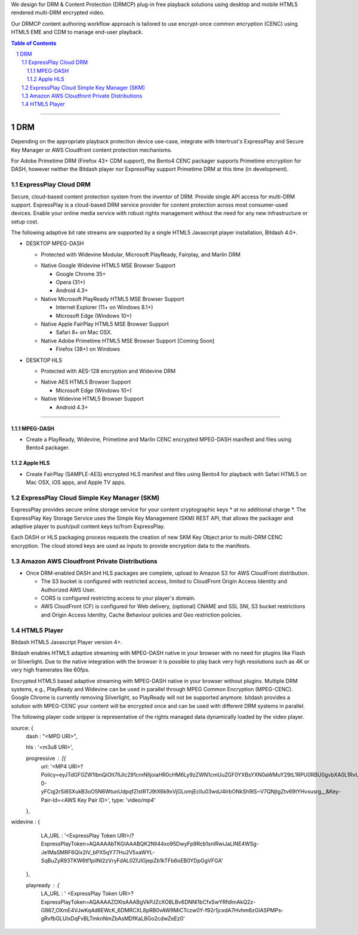 .. DataPlastic Content Protection documentation master file, created by
.. sphinx-quickstart on Fri Feb 19 12:04:26 2016.
.. You can adapt this file completely to your liking, but it should at least
.. contain the root `toctree` directive.
.. Widevine Modular DRM native in Google Chrome 35+, Opera (31+), Android 4.3+.
.. PlayReady DRM native in Internet Explorer (11+ on Windows 8.1+), Microsoft Edge (Windows 10+), Windows Phone (8.1+), Microsoft Surface.
.. FairPlay Streaming DRM native in iOS, Safari on OSX, AppleTV. Supports AirPlay.

We design for DRM & Content Protection (DRMCP) plug-in free playback solutions using desktop and mobile HTML5 rendered multi-DRM encrypted video.

Our DRMCP content authoring workflow approach is tailored to use encrypt-once common encryption (CENC) using HTML5 EME and CDM to manage end-user playback.



.. contents:: Table of Contents
.. section-numbering::

---------


DRM
==========================================================
Depending on the appropriate playback protection device use-case, integrate with Intertrust's ExpressPlay and Secure Key Manager or AWS Cloudfront content protection mechanisms.

For Adobe Primetime DRM (Firefox 43+ CDM support), the Bento4 CENC packager supports Primetime encryption for DASH, however neither the Bitdash player nor ExpressPlay support Primetime DRM at this time (in development).  



================================
 ExpressPlay Cloud DRM
================================

Secure, cloud-based content protection system from the inventor of DRM. Provide single API access for multi-DRM support.
ExpressPlay is a cloud-based DRM service provider for content protection across most consumer-used devices. Enable your online media service with robust rights management without the need for any new infrastructure or setup cost.

The following adaptive bit rate streams are supported by a single HTML5 Javascript player installation, Bitdash 4.0+. 

- DESKTOP MPEG-DASH

  + Protected with Widevine Modular, Microsoft PlayReady, Fairplay, and Marlin DRM
  * Native Google Widevine HTML5 MSE Browser Support

    - Google Chrome 35+
    - Opera (31+)
    - Android 4.3+
   
    
  * Native Microsoft PlayReady HTML5 MSE Browser Support

    - Internet Explorer (11+ on Windows 8.1+)
    - Microsoft Edge (Windows 10+) 
 
   
  * Native Apple FairPlay HTML5 MSE Browser Support

    - Safari 8+ on Mac OSX.
    
  * Native Adobe Primetime HTML5 MSE Browser Support [Coming Soon]

    - Firefox (38+) on Windows
    
- DESKTOP HLS

  + Protected with AES-128 encryption and Widevine DRM
  
  * Native AES HTML5 Browser Support

    - Microsoft Edge (Windows 10+) 
  
   
    
  * Native Widevine HTML5 Browser Support


    - Android 4.3+ 
 


---------


--------------------------------
 MPEG-DASH
--------------------------------
.. Above is the document title, and below is the subtitle.
.. They are transformed from section titles after parsing.
- Create a PlayReady, Widevine, Primetime and Marlin CENC encrypted MPEG-DASH manifest and files using Bento4 packager. 



--------------------------------
 Apple HLS 
--------------------------------
.. Above is the document title, and below is the subtitle.
.. They are transformed from section titles after parsing.
- Create FairPlay (SAMPLE-AES) encrypted HLS manifest and files using Bento4 for playback with Safari HTML5 on Mac OSX, iOS apps, and Apple TV apps.



================================
 ExpressPlay Cloud Simple Key Manager (SKM)
================================

ExpressPlay provides secure online storage service for your content cryptographic keys * at no additional charge *. The ExpressPlay Key Storage Service uses the Simple Key Management (SKM) REST API, that allows the packager and adaptive player to push/pull content keys to/from ExpressPlay. 

Each DASH or HLS packaging process requests the creation of new SKM Key Object prior to multi-DRM CENC encryption. The cloud stored keys are used as inputs to provide encryption data to the manifests.



================================
 Amazon AWS Cloudfront Private Distributions
================================
- Once DRM-enabled DASH and HLS packages are complete, upload to Amazon S3 for AWS CloudFront distribution.  

  - The S3 bucket is configured with restricted access, limited to CloudFront Origin Access Identity and Authorized AWS User.
  - CORS is configured restricting access to your player's domain.
  - AWS CloudFront (CF) is configured for Web delivery, (optional) CNAME and SSL SNI, S3 bucket restrictions and Origin Access Identity, Cache Behaviour policies and Geo restriction policies.  

================================
 HTML5 Player
================================
Bitdash HTML5 Javascript Player version 4+.

Bitdash enables HTML5 adaptive streaming with MPEG-DASH native in your browser with no need for plugins like Flash or Silverlight. Due to the native integration with the browser it is possible to play back very high resolutions such as 4K or very high framerates like 60fps.

Encrypted HTML5 based adaptive streaming with MPEG-DASH native in your browser without plugins. Multiple DRM systems, e.g., PlayReady and Widevine can be used in parallel through MPEG Common Encryption (MPEG-CENC). Google Chrome is currently removing Silverlight, so PlayReady will not be supported anymore. bitdash provides a solution with MPEG-CENC your content will be encrypted once and can be used with different DRM systems in parallel.

The following player code snipper is representative of the rights managed data dynamically loaded by the video player.

.. compound::

 source: {
            dash                    : "<MPD URI>",
            
            hls                     : '<m3u8 URI>',
            
            progressive             : [{
                url: '<MP4 URI>?Policy=eyJTdGF0ZW1lbnQiOlt7IlJlc291cmNlIjoiaHR0cHM6Ly9zZWN1cmUuZGF0YXBsYXN0aWMuY29tL1RPU0RBU0gvbXA0L1RvU18zNjBwLm1wNCIsIkNvbmRpdGlvbiI6eyJJcEFkZHJlc3MiOnsiQVdTOlNvdXJjZUlwIjoiMTE1LjE4Ny4yMzYuMTcwLzEifSwiRGF0ZUxlc3NUaGFuIjp7IkFXUzpFcG9jaFRpbWUiOjE0NTY0ODE4MjZ9fX1dfQ==&Signature=kQfYiRNkk5U0Unx8QEDRk2wvUWRschkJcLZGq6g0adL5YnIV9wVyadwf2GhpIna85V3M8Td246eErET6SqkRN6C7koc8ChvHGNhxQCZ7KxwOWW9~fi7d82wppNVKIOHaxqZvTatqXdaHheQ7TS92qgaD4iAnA7lASela9gDKjxvoGLBUeQDLtTVYuXY3Ps2XG4TTNRSC1wtZSZqRnAuuo60AcEX9SuAlhzRcUWODZ4t58qggfqlK-0-yFCqj2rSi8SXukB3oO5N6WtunUdpqfZlstRTJ9tX6k9xVjGLomjEclIu03wdJ4IrbONkSh9lS~V7QNjtgZtv69tYHvxusrg__&Key-Pair-Id=<AWS Key Pair ID>', 
                type: 'video/mp4'
            },


widevine              : {

                    LA_URL              : '<ExpressPlay Token URI>/?ExpressPlayToken=AQAAAAbTKGIAAABQK2Nll44xo95DwyFp9Rcb1snIRwiJaLINE4WSg-Je1MaSMRF6QIx2lV_bPX5qY77Hu2V5xaWYL-SqBuZyR93TKW6tf1piINl2zVryFdAL0ZfJIGjepZb1kTFb6oEB0YDpGgVFGA'
                },
                
                playready             : {
                    LA_URL              : ' <ExpressPlay Token URI>?ExpressPlayToken=AQAAAAZDXlsAAABgVkPJZcXO8LBv6DNNl1bCfxSwYRfdlmAkQ2z-G867_OXmE4VJwKq4d6EWcK_6DMRCXL8pRB0vAW9MiCTczw0Y-f92r1jcxdA7Hvhm6zGlASPMPs-gRvfbGLUIxDqFvBLTmknNmZbAsMDfKaL8Go2cdwZeEz0'




